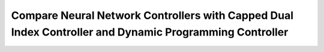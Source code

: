 Compare Neural Network Controllers with Capped Dual Index Controller and Dynamic Programming Controller
=========================================================================================================
